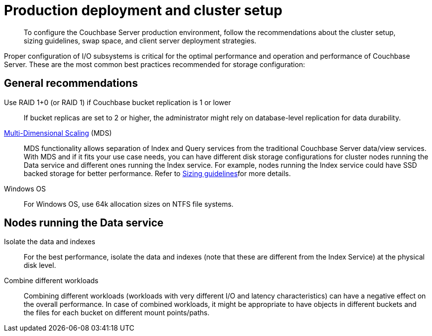 [#concept_jgc_ddp_ts]
= Production deployment and cluster setup

[abstract]
To configure the Couchbase Server production environment, follow the recommendations about the cluster setup, sizing guidelines, swap space, and client server deployment strategies.

Proper configuration of I/O subsystems is critical for the optimal performance and operation and performance of Couchbase Server.
These are the most common best practices recommended for storage configuration:

== General recommendations

Use RAID 1+0 (or RAID 1) if Couchbase bucket replication is 1 or lower:: If bucket replicas are set to 2 or higher, the administrator might rely on database-level replication for data durability.

xref:architecture:services-archi-multi-dimensional-scaling.adoc[Multi-Dimensional Scaling] (MDS)::
MDS functionality allows separation of Index and Query services from the traditional Couchbase Server data/view services.
With MDS and if it fits your use case needs, you can have different disk storage configurations for cluster nodes running the Data service and different ones running the Index service.
For example, nodes running the Index service could have SSD backed storage for better performance.
Refer to xref:sizing-general.adoc[Sizing guidelines]for more details.

Windows OS:: For Windows OS, use 64k allocation sizes on NTFS file systems.

== Nodes running the Data service

Isolate the data and indexes:: For the best performance, isolate the data and indexes (note that these are different from the Index Service) at the physical disk level.

Combine different workloads::
Combining different workloads (workloads with very different I/O and latency characteristics) can have a negative effect on the overall performance.
In case of combined workloads, it might be appropriate to have objects in different buckets and the files for each bucket on different mount points/paths.
